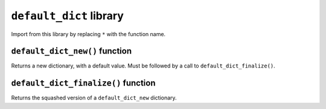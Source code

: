 
``default_dict`` library
------------------------

Import from this library by replacing ``*`` with the function name.

.. tested-code:: cairo library_default_dict

    from starkware.cairo.common.default_dict import *

``default_dict_new()`` function
*******************************

Returns a new dictionary, with a default value. Must be followed by a call to
``default_dict_finalize()``.

.. tested-code:: cairo library_default_dict_new

    let new_dictionary = default_dict_new(value: felt)

``default_dict_finalize()`` function
************************************

Returns the squashed version of a ``default_dict_new`` dictionary.

.. tested-code:: cairo library_default_dict_finalize

    let finalized_dictionary = default_dict_finalize(new_dictionary)
